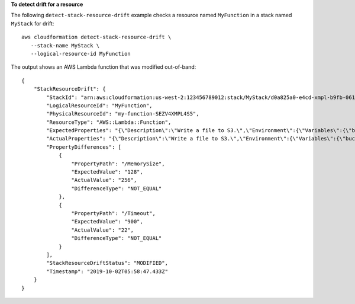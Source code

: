 **To detect drift for a resource**

The following ``detect-stack-resource-drift`` example checks a resource named ``MyFunction`` in a stack named ``MyStack`` for drift::

    aws cloudformation detect-stack-resource-drift \
       --stack-name MyStack \
       --logical-resource-id MyFunction

The output shows an AWS Lambda function that was modified out-of-band::

    {
        "StackResourceDrift": {
            "StackId": "arn:aws:cloudformation:us-west-2:123456789012:stack/MyStack/d0a825a0-e4cd-xmpl-b9fb-061c69e99204",
            "LogicalResourceId": "MyFunction",
            "PhysicalResourceId": "my-function-SEZV4XMPL4S5",
            "ResourceType": "AWS::Lambda::Function",
            "ExpectedProperties": "{\"Description\":\"Write a file to S3.\",\"Environment\":{\"Variables\":{\"bucket\":\"my-stack-bucket-1vc62xmplgguf\"}},\"Handler\":\"index.handler\",\"MemorySize\":128,\"Role\":\"arn:aws:iam::123456789012:role/my-functionRole-HIZXMPLEOM9E\",\"Runtime\":\"nodejs10.x\",\"Tags\":[{\"Key\":\"lambda:createdBy\",\"Value\":\"SAM\"}],\"Timeout\":900,\"TracingConfig\":{\"Mode\":\"Active\"}}",
            "ActualProperties": "{\"Description\":\"Write a file to S3.\",\"Environment\":{\"Variables\":{\"bucket\":\"my-stack-bucket-1vc62xmplgguf\"}},\"Handler\":\"index.handler\",\"MemorySize\":256,\"Role\":\"arn:aws:iam::123456789012:role/my-functionRole-HIZXMPLEOM9E\",\"Runtime\":\"nodejs10.x\",\"Tags\":[{\"Key\":\"lambda:createdBy\",\"Value\":\"SAM\"}],\"Timeout\":22,\"TracingConfig\":{\"Mode\":\"Active\"}}",
            "PropertyDifferences": [
                {
                    "PropertyPath": "/MemorySize",
                    "ExpectedValue": "128",
                    "ActualValue": "256",
                    "DifferenceType": "NOT_EQUAL"
                },
                {
                    "PropertyPath": "/Timeout",
                    "ExpectedValue": "900",
                    "ActualValue": "22",
                    "DifferenceType": "NOT_EQUAL"
                }
            ],
            "StackResourceDriftStatus": "MODIFIED",
            "Timestamp": "2019-10-02T05:58:47.433Z"
        }
    }
